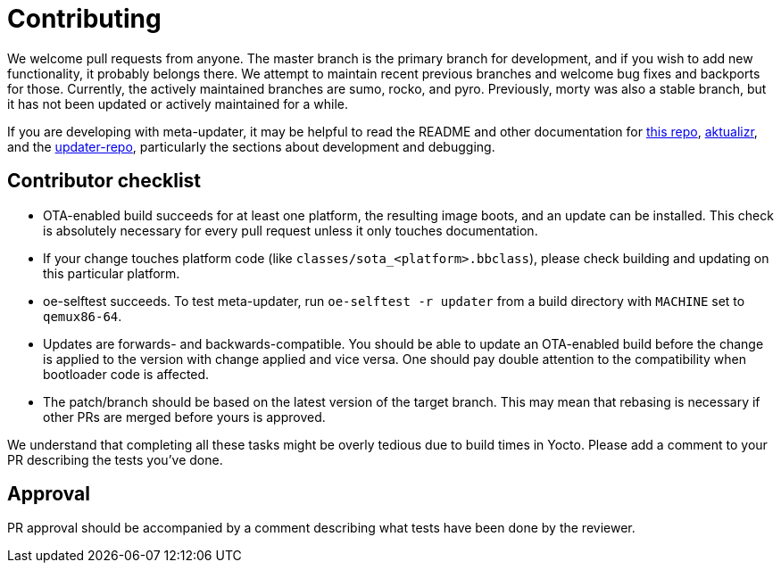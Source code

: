 = Contributing

We welcome pull requests from anyone. The master branch is the primary branch for development, and if you wish to add new functionality, it probably belongs there. We attempt to maintain recent previous branches and welcome bug fixes and backports for those. Currently, the actively maintained branches are sumo, rocko, and pyro. Previously, morty was also a stable branch, but it has not been updated or actively maintained for a while.

If you are developing with meta-updater, it may be helpful to read the README and other documentation for link:README.adoc[this repo], https://github.com/advancedtelematic/aktualizr[aktualizr], and the https://github.com/advancedtelematic/updater-repo/[updater-repo], particularly the sections about development and debugging.

== Contributor checklist

* OTA-enabled build succeeds for at least one platform, the resulting image boots, and an update can be installed. This check is absolutely necessary for every pull request unless it only touches documentation.
* If your change touches platform code (like `classes/sota_<platform>.bbclass`), please check building and updating on this particular platform.
* oe-selftest succeeds. To test meta-updater, run `oe-selftest -r updater` from a build directory with `MACHINE` set to `qemux86-64`.
* Updates are forwards- and backwards-compatible. You should be able to update an OTA-enabled build before the change is applied to the version with change applied and vice versa. One should pay double attention to the compatibility when bootloader code is affected.
* The patch/branch should be based on the latest version of the target branch. This may mean that rebasing is necessary if other PRs are merged before yours is approved.

We understand that completing all these tasks might be overly tedious due to build times in Yocto. Please add a comment to your PR describing the tests you've done.

== Approval

PR approval should be accompanied by a comment describing what tests have been done by the reviewer.
